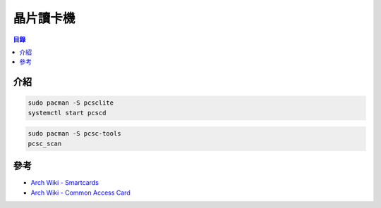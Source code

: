 ========================================
晶片讀卡機
========================================


.. contents:: 目錄


介紹
========================================

.. code-block:: sh

    sudo pacman -S pcsclite
    systemctl start pcscd


.. code-block:: sh

    sudo pacman -S pcsc-tools
    pcsc_scan



參考
========================================

* `Arch Wiki - Smartcards <https://wiki.archlinux.org/index.php/Smartcards>`_
* `Arch Wiki - Common Access Card <https://wiki.archlinux.org/index.php/Common_Access_Card>`_

